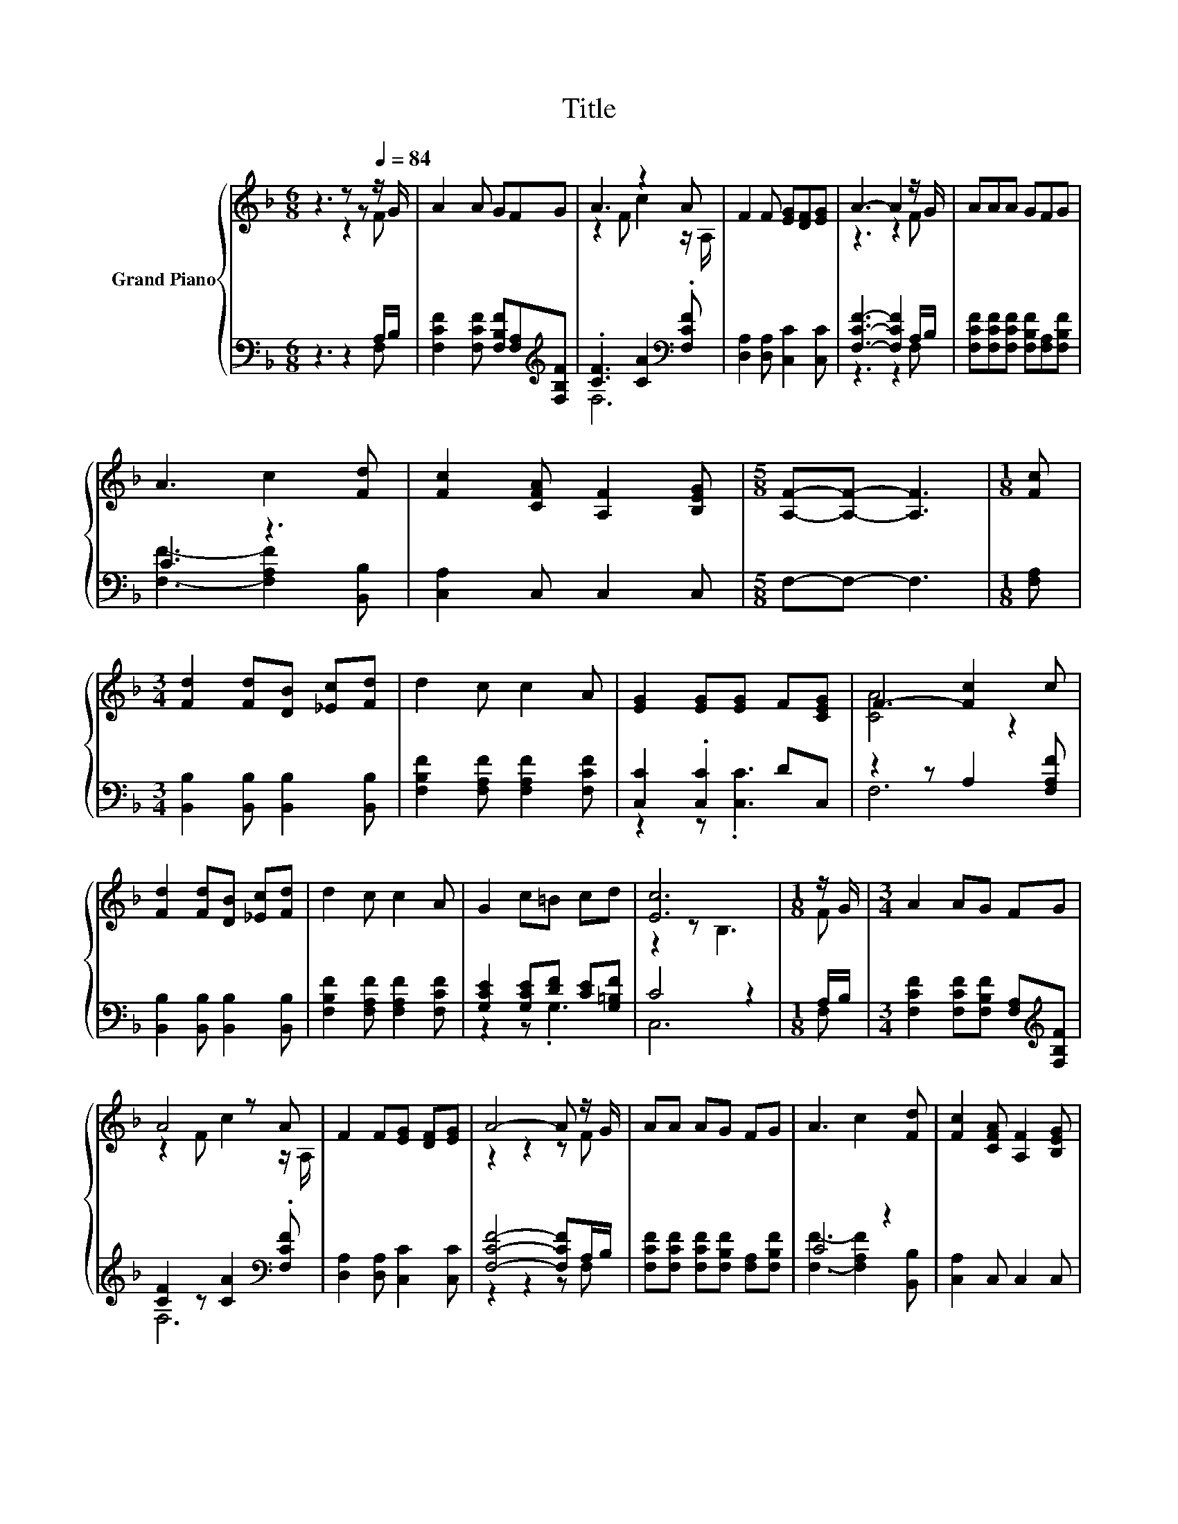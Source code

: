 X:1
T:Title
%%score { ( 1 2 ) | ( 3 4 ) }
L:1/8
M:6/8
K:F
V:1 treble nm="Grand Piano"
V:2 treble 
V:3 bass 
V:4 bass 
V:1
 z3 z z[Q:1/4=84] z/ G/ | A2 A GFG | A3 z2 A | F2 F [EG][DF][EG] | A3- A2 z/ G/ | AAA GFG | %6
 A3 c2 [Fd] | [Fc]2 [CFA] [A,F]2 [B,EG] |[M:5/8] [A,F]-[A,F]- [A,F]3 |[M:1/8] [Fc] | %10
[M:3/4] [Fd]2 [Fd][DB] [_Ec][Fd] | d2 c c2 A | [EG]2 [EG][EG] F[CEG] | F3- [Fc]2 c | %14
 [Fd]2 [Fd][DB] [_Ec][Fd] | d2 c c2 A | G2 c=B cd | [Ec]6 |[M:1/8] z/ G/ |[M:3/4] A2 AG FG | %20
 A4 z A | F2 F[EG] [DF][EG] | A4- A z/ G/ | AA AG FG | A3 c2 [Fd] | [Fc]2 [CFA] [A,F]2 [B,EG] | %26
[M:13/8] [A,F]-[A,F]- [A,F]3 z z z z z z z2 |] %27
V:2
 z3 z2 F | x6 | z2 F c2 z/ A,/ | x6 | z3 z2 F | x6 | x6 | x6 |[M:5/8] x5 |[M:1/8] x |[M:3/4] x6 | %11
 x6 | x6 | [CA]4 z2 | x6 | x6 | x6 | z2 z B,3 |[M:1/8] F |[M:3/4] x6 | z2 F c2 z/ A,/ | x6 | %22
 z2 z2 z F | x6 | x6 | x6 |[M:13/8] x13 |] %27
V:3
 z3 z2 A,/B,/ | [F,CF]2 [F,CF] [F,B,F][F,A,][K:treble][F,B,F] | .[CF]3 [CA]2[K:bass] .[F,CF] | %3
 [D,A,]2 [D,A,] [C,C]2 [C,C] | [F,CF]3- [F,CF]2 A,/B,/ | [F,CF][F,CF][F,CF] [F,B,F][F,A,][F,B,F] | %6
 C3 z3 | [C,A,]2 C, C,2 C, |[M:5/8] F,-F,- F,3 |[M:1/8] [F,A,] | %10
[M:3/4] [B,,B,]2 [B,,B,] [B,,B,]2 [B,,B,] | [F,B,F]2 [F,A,F] [F,A,F]2 [F,CF] | [C,C]2 .[C,C]2 DC, | %13
 z2 z A,2 [F,A,F] | [B,,B,]2 [B,,B,] [B,,B,]2 [B,,B,] | [F,B,F]2 [F,A,F] [F,A,F]2 [F,CF] | %16
 [G,CE]2 [G,CE][DF] [CE][G,=B,F] | C4 z2 |[M:1/8] A,/B,/ | %19
[M:3/4] [F,CF]2 [F,CF][F,B,F] [F,A,][K:treble][F,B,F] | [CF]2 z [CA]2[K:bass] .[F,CF] | %21
 [D,A,]2 [D,A,] [C,C]2 [C,C] | [F,CF]4- [F,CF]A,/B,/ | [F,CF][F,CF] [F,CF][F,B,F] [F,A,][F,B,F] | %24
 C4 z2 | [C,A,]2 C, C,2 C, |[M:13/8] F,-F,- F,3 z z z z z z z2 |] %27
V:4
 z3 z2 F, | x5[K:treble] x | F,6[K:bass] | x6 | z3 z2 F, | x6 | [F,F]3- [F,A,F]2 [B,,B,] | x6 | %8
[M:5/8] x5 |[M:1/8] x |[M:3/4] x6 | x6 | z2 z .[C,C]3 | F,6 | x6 | x6 | z2 z .G,3 | C,6 | %18
[M:1/8] F, |[M:3/4] x5[K:treble] x | F,6[K:bass] | x6 | z2 z2 z F, | x6 | %24
 [F,F]3- [F,A,F]2 [B,,B,] | x6 |[M:13/8] x13 |] %27

